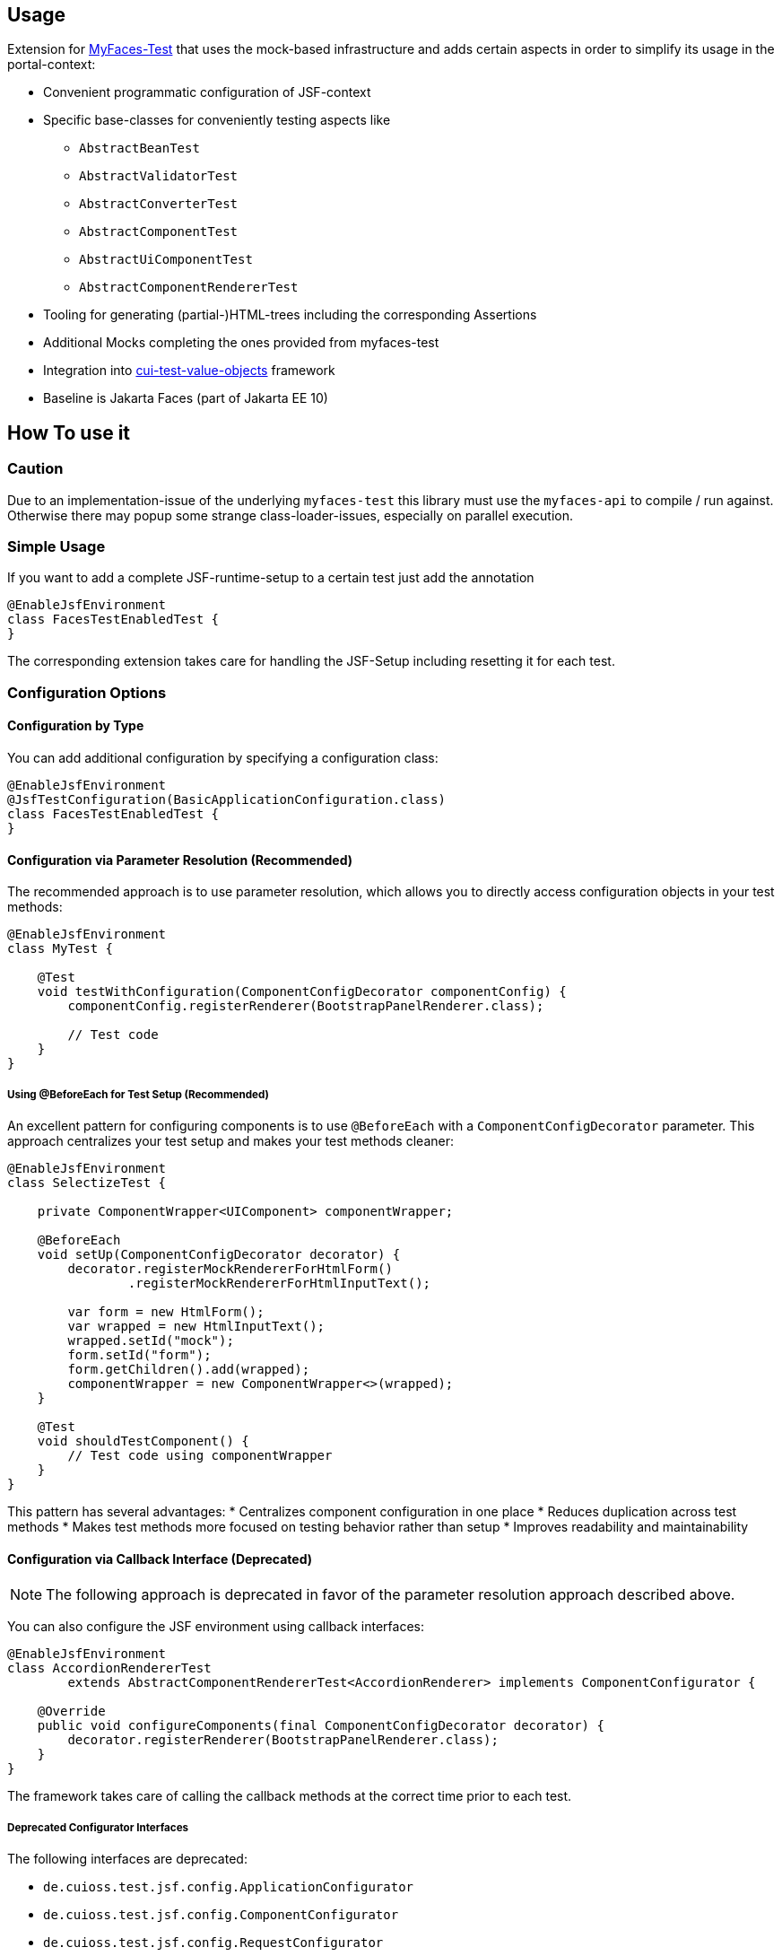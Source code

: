 == Usage

Extension for http://myfaces.apache.org/test/index.html[MyFaces-Test] that uses the mock-based infrastructure and adds certain aspects in order to simplify its usage in the portal-context:

* Convenient programmatic configuration of JSF-context
* Specific base-classes for conveniently testing aspects like 
** `AbstractBeanTest`
** `AbstractValidatorTest`
** `AbstractConverterTest`
** `AbstractComponentTest`
** `AbstractUiComponentTest`
** `AbstractComponentRendererTest`
* Tooling for generating (partial-)HTML-trees including the corresponding Assertions
* Additional Mocks completing the ones provided from myfaces-test
* Integration into https://github.com/cuioss/cui-test-value-objects[cui-test-value-objects] framework
* Baseline is Jakarta Faces (part of Jakarta EE 10)

== How To use it

=== Caution

Due to an implementation-issue of the underlying `myfaces-test` this library must use the `myfaces-api` to compile / run against. 
Otherwise there may popup some strange class-loader-issues, especially on parallel execution.

=== Simple Usage

If you want to add a complete JSF-runtime-setup to a certain test just add the annotation

[source,java]
----
@EnableJsfEnvironment
class FacesTestEnabledTest {
}
----

The corresponding extension takes care for handling the JSF-Setup including resetting it for each test.

=== Configuration Options

==== Configuration by Type

You can add additional configuration by specifying a configuration class:

[source,java]
----
@EnableJsfEnvironment
@JsfTestConfiguration(BasicApplicationConfiguration.class)
class FacesTestEnabledTest {
}
----

==== Configuration via Parameter Resolution (Recommended)

The recommended approach is to use parameter resolution, which allows you to directly access configuration objects in your test methods:

[source,java]
----
@EnableJsfEnvironment
class MyTest {

    @Test
    void testWithConfiguration(ComponentConfigDecorator componentConfig) {
        componentConfig.registerRenderer(BootstrapPanelRenderer.class);

        // Test code
    }
}
----

===== Using @BeforeEach for Test Setup (Recommended)

An excellent pattern for configuring components is to use `@BeforeEach` with a `ComponentConfigDecorator` parameter. This approach centralizes your test setup and makes your test methods cleaner:

[source,java]
----
@EnableJsfEnvironment
class SelectizeTest {

    private ComponentWrapper<UIComponent> componentWrapper;

    @BeforeEach
    void setUp(ComponentConfigDecorator decorator) {
        decorator.registerMockRendererForHtmlForm()
                .registerMockRendererForHtmlInputText();

        var form = new HtmlForm();
        var wrapped = new HtmlInputText();
        wrapped.setId("mock");
        form.setId("form");
        form.getChildren().add(wrapped);
        componentWrapper = new ComponentWrapper<>(wrapped);
    }

    @Test
    void shouldTestComponent() {
        // Test code using componentWrapper
    }
}
----

This pattern has several advantages:
* Centralizes component configuration in one place
* Reduces duplication across test methods
* Makes test methods more focused on testing behavior rather than setup
* Improves readability and maintainability

==== Configuration via Callback Interface (Deprecated)

NOTE: The following approach is deprecated in favor of the parameter resolution approach described above.

You can also configure the JSF environment using callback interfaces:

[source,java]
----
@EnableJsfEnvironment
class AccordionRendererTest
        extends AbstractComponentRendererTest<AccordionRenderer> implements ComponentConfigurator {

    @Override
    public void configureComponents(final ComponentConfigDecorator decorator) {
        decorator.registerRenderer(BootstrapPanelRenderer.class);
    }
}
----

The framework takes care of calling the callback methods at the correct time prior to each test.

===== Deprecated Configurator Interfaces

The following interfaces are deprecated:

* `de.cuioss.test.jsf.config.ApplicationConfigurator`
* `de.cuioss.test.jsf.config.ComponentConfigurator`
* `de.cuioss.test.jsf.config.RequestConfigurator`

===== Configurator Types

The following decorator types are available for configuration:

* `de.cuioss.test.jsf.config.decorator.ApplicationConfigDecorator`
* `de.cuioss.test.jsf.config.decorator.ComponentConfigDecorator`
* `de.cuioss.test.jsf.config.decorator.RequestConfigDecorator`

For details on how to migrate from the deprecated callback interfaces to the parameter resolution approach, see the link:migration.adoc[Migration Guide].


=== Parameter Resolution (Recommended Approach)

Parameter resolution is the recommended approach for accessing JSF objects in your tests. It allows you to directly declare the JSF objects you need as parameters in your test methods, making your tests more concise and focused.

==== Basic Usage

Simply declare the JSF objects you need as parameters in your test methods:

[source,java]
----
@EnableJsfEnvironment
class MyTest {

    @Test
    void testWithJsfObjects(FacesContext facesContext, ExternalContext externalContext) {
        // Test code using facesContext and externalContext
    }
}
----

==== Available Parameters

The following parameters can be resolved in test methods when using the `@EnableJsfEnvironment` annotation:

|===
| Parameter Type | Description

| `JsfEnvironmentHolder` | The main holder object that contains all JSF-related objects
| `FacesContext` | The central context object for JSF processing
| `ExternalContext` | Provides access to the external environment (request, response, etc.)
| `Application` | Represents the JSF application
| `RequestConfigDecorator` | Allows configuration of the request in tests
| `ApplicationConfigDecorator` | Allows configuration of the application in tests
| `ComponentConfigDecorator` | Allows configuration of components in tests
| `MockHttpServletResponse` | Provides access to the mock HTTP response
| `MockHttpServletRequest` | Provides access to the mock HTTP request
| `NavigationAsserts` | Provides utilities for asserting navigation outcomes and redirects
|===

==== Testing Navigation

For navigation testing, you can use the `NavigationAsserts` parameter type:

[source,java]
----
@EnableJsfEnvironment
class NavigationTest {

    @Test
    void shouldAssertNavigationOutcome(
            FacesContext facesContext, 
            ApplicationConfigDecorator applicationConfig,
            NavigationAsserts navigationAsserts) {
        // Set up navigation
        applicationConfig.registerNavigationCase(OUTCOME, TO_VIEW_JSF);

        // Perform navigation
        facesContext.getApplication().getNavigationHandler()
            .handleNavigation(facesContext, null, OUTCOME);

        // Assert navigation outcome
        navigationAsserts.assertNavigatedWithOutcome(OUTCOME);
    }

    @Test
    void shouldAssertRedirect(
            ExternalContext externalContext,
            NavigationAsserts navigationAsserts) throws IOException {
        // Perform redirect
        externalContext.redirect(TO_VIEW_JSF);

        // Assert redirect
        navigationAsserts.assertRedirect(TO_VIEW_JSF);
    }
}
----

For more detailed information about parameter resolution, including common patterns, examples, and migration from deprecated approaches, see the link:migration.adoc[Migration Guide].


== Testing a Validator
Testing a validator is straight-forward. You focus on the actual data to be checked, by using the fluent-api on TestItems. The api-tests are implicitly run. Additional configuration can be done using the mechanisms described previously.
The callback method for configuring the validator is optional.

[source,java]
----

class AbstractValidatorTestTest extends AbstractValidatorTest<LengthValidator, String> {

   @Override
   public void populate(final TestItems<String> testItems) {
       testItems.addValid("1").addValid("abc").addInvalidWithMessage("123456",
               LengthValidator.MAXIMUM_MESSAGE_ID);
   }

   @Override
   public void configure(final LengthValidator validator) {
       validator.setMaximum(5);
   }
}
----

Take a closer look at the parameter addInvalidWithMessage. It passes and checks the key not a resolved message, see `de.cuioss.test.jsf.junit5.EnableJsfEnvironment#useIdentityResouceBundle` for an explanation of the resource-bundle handling.

=== Testing a Converter

Testing a converter is straight-forward. You focus on the actual data to be checked, by using the fluent-api on TestItems. The api-tests are implicitly run. Additional configuration can be done using the mechanisms described previously.
The callback method for configuring the converter is again optional.

[source,java]
----

class AbstractConverterTestTest extends AbstractConverterTest<IntegerConverter, Integer> {

   @Override
   public void populate(final TestItems<Integer> testItems) {
       testItems.addRoundtripValues("1", "122", "2132121").addInvalidString("a")
               .addInvalidStringWithMessage("a", "jakarta.faces.converter.IntegerConverter.INTEGER")
               .addInvalidObject(Boolean.TRUE)
               .addInvalidObjectWithMessage(Boolean.FALSE, "jakarta.faces.converter.STRING")
               .addValidString("13").addValidStringWithObjectResult("17", 17)
               .addValidObject(2)
               .addValidObjectWithStringResult(14, "14");
   }

   @Override
   public void configure(IntegerConverter toBeConfigured) {
       // Optional configuration for converter-test
   }

}

----

=== Testing a Managed / Named Bean

Testing the attributes and canonical Object-Methods of a given Managed / Named Bean

[source,java]
----

@PropertyReflectionConfig(defaultValued = { MediumComplexityBean.STRING_WITH_DEFAULT_VALUE })
@ObjectTestConfig(equalsAndHashCodeExclude = MediumComplexityBean.ATTRIBUTE_NO_OBJECT_IDENTITY_STRING)
class AbstractBeanTestTest extends AbstractBeanTest<MediumComplexityBean> {

}

----

=== Testing a Component

Testing a component-class usually consists of testing the api-contract, the attribute handling (incl. Value-Expressions), and custom tests. Api and attributes are tested declarative.

[source,java]
----

@VerifyComponentProperties(of = { "offTextValue", "offTextKey" ,"onTextValue", "onTextKey","titleValue", "titleKey","rendered", "disabled" })
@JsfTestConfiguration(CoreJsfTestConfiguration.class)
class SwitchComponentTest extends AbstractComponentTest<SwitchComponent> {

   @Test // Tests actual logic
   void shouldResolvePassThroughAttributes() {
       SwitchComponent underTest = anyComponent();
       underTest.setDisabled(false);
       assertEquals(ImmutableMap.of("data-switch-disabled", "false"),
                underTest.resolvePassThroughAttributes());
       underTest.setDisabled(true);
       assertEquals(ImmutableMap.of("data-switch-disabled", "true"),
                underTest.resolvePassThroughAttributes());
   }
}

----

=== Testing a Component with Renderer

This is a complex real-world-example bringing together many aspects of the test-framework

[source,java]
----

@JsfTestConfiguration(CoreJsfTestConfiguration.class)
class SwitchRendererTest extends AbstractComponentRendererTest<SwitchRenderer> implements ComponentConfigurator {

    @Override
    public void configureComponents(final ComponentConfigDecorator decorator) {
        decorator.registerUIComponent(ColumnComponent.class).
        registerRenderer(LayoutComponentRenderer.class);
   }

    @Override
    protected UIComponent getComponent() {
        final SwitchComponent component = new SwitchComponent();
        component.setId(testComponent);
        component.setTitleValue(titleValue);
        component.setTitleKey(titleKey);
        component.setOnTextValue(onText);
        component.setOffTextValue(offText);
        component.setOnTextKey(onTextKey);
        component.setOffTextKey(offTextKey);
        component.setStyle(style);
        component.setSize(3);
        component.setStyleClass(styleClass);
        return component;
    }

   @Test
   void shouldRenderMinimal() {
       final SwitchComponent component = (SwitchComponent) getComponent();
       component.processEvent(new PostAddToViewEvent(component));
       component.processEvent(new PreRenderComponentEvent(component));

       final HtmlTreeBuilder expected = buildHtmlTree(false, false);
       assertRenderResult(component, expected.getDocument());
   }

   @Test
   void shouldRenderDisabled() {
       final SwitchComponent component = (SwitchComponent) getComponent();
       component.setDisabled(true);

       component.processEvent(new PostAddToViewEvent(component));
       component.processEvent(new PreRenderComponentEvent(component));

       final HtmlTreeBuilder expected = buildHtmlTree(false, true);
       assertRenderResult(component, expected.getDocument());
   }
   /**
    * <div id="testComponent_container"
    * name="testComponent_container"
    * data-switch-disabled="true|false">
    * <div class="col-sm-6 switch-placing">
    * <label class="switch">
    * <input id="testComponent" name="testComponent"/>
    * <span class="slider round"/>
    * </label>
    * <span class="switch-text" data-item-active="true">onText</span>
    * <span class="switch-text" data-item-active="false">offText</span>
    * </div>
    * </div>
    */
   private HtmlTreeBuilder buildHtmlTree(final boolean isActive, final boolean isDisabled) {
     final HtmlTreeBuilder expected = new HtmlTreeBuilder()
     // container
     .withNode(Node.DIV)
     .withAttributeNameAndId("testComponent_container")
     .withAttribute("data-switch-disabled", String.valueOf(isDisabled))
     .withAttribute(AttributeName.CLASS, styleClass)
     .withAttribute(AttributeName.STYLE, style)

     // column
     .withNode(Node.DIV)
     .withAttribute(AttributeName.CLASS, default_column_size + " switch-placing")

     // label
     .withNode(Node.LABEL)
     .withAttribute(AttributeName.CLASS, "switch")
     .withAttribute(AttributeName.TITLE, titleValue)

     // checkbox
     .withNode(Node.INPUT)
     .withAttributeNameAndId("testComponent")
     .currentHierarchyUp()

     // slider
     .withNode(Node.SPAN)
     .withAttribute(AttributeName.CLASS, "slider round")
     .currentHierarchyUp()

     // leaving label
     .currentHierarchyUp()

     // on text
     .withNode(Node.SPAN)
     .withAttribute(AttributeName.CLASS, "switch-text" + (!isActive ? " hidden" : ""))
     .withAttribute(AttributeName.DATA_ITEM_ACTIVE, "true")
     .withTextContent(onText)
     .currentHierarchyUp()

     // off text
     .withNode(Node.SPAN)
     .withAttribute(AttributeName.CLASS, "switch-text" + (isActive ? " hidden" : ""))
     .withAttribute(AttributeName.DATA_ITEM_ACTIVE, "false")
     .withTextContent(offText)
     .currentHierarchyUp()

     // leaving column
     .currentHierarchyUp();

      return expected;
    }
}
----
